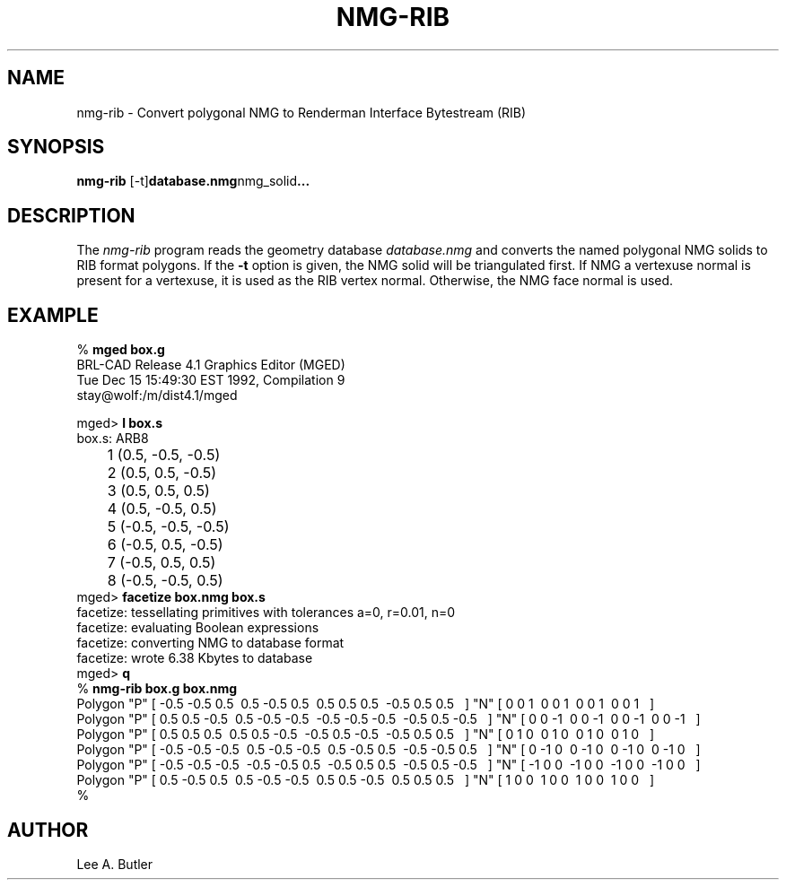 .TH NMG-RIB 1 BRL-CAD
.\"                      N M G - R I B . 1
.\" BRL-CAD
.\"
.\" Copyright (c) 2005-2011 United States Government as represented by
.\" the U.S. Army Research Laboratory.
.\"
.\" Redistribution and use in source (Docbook format) and 'compiled'
.\" forms (PDF, PostScript, HTML, RTF, etc), with or without
.\" modification, are permitted provided that the following conditions
.\" are met:
.\"
.\" 1. Redistributions of source code (Docbook format) must retain the
.\" above copyright notice, this list of conditions and the following
.\" disclaimer.
.\"
.\" 2. Redistributions in compiled form (transformed to other DTDs,
.\" converted to PDF, PostScript, HTML, RTF, and other formats) must
.\" reproduce the above copyright notice, this list of conditions and
.\" the following disclaimer in the documentation and/or other
.\" materials provided with the distribution.
.\"
.\" 3. The name of the author may not be used to endorse or promote
.\" products derived from this documentation without specific prior
.\" written permission.
.\"
.\" THIS DOCUMENTATION IS PROVIDED BY THE AUTHOR AS IS'' AND ANY
.\" EXPRESS OR IMPLIED WARRANTIES, INCLUDING, BUT NOT LIMITED TO, THE
.\" IMPLIED WARRANTIES OF MERCHANTABILITY AND FITNESS FOR A PARTICULAR
.\" PURPOSE ARE DISCLAIMED. IN NO EVENT SHALL THE AUTHOR BE LIABLE FOR
.\" ANY DIRECT, INDIRECT, INCIDENTAL, SPECIAL, EXEMPLARY, OR
.\" CONSEQUENTIAL DAMAGES (INCLUDING, BUT NOT LIMITED TO, PROCUREMENT
.\" OF SUBSTITUTE GOODS OR SERVICES; LOSS OF USE, DATA, OR PROFITS; OR
.\" BUSINESS INTERRUPTION) HOWEVER CAUSED AND ON ANY THEORY OF
.\" LIABILITY, WHETHER IN CONTRACT, STRICT LIABILITY, OR TORT
.\" (INCLUDING NEGLIGENCE OR OTHERWISE) ARISING IN ANY WAY OUT OF THE
.\" USE OF THIS DOCUMENTATION, EVEN IF ADVISED OF THE POSSIBILITY OF
.\" SUCH DAMAGE.
.\"
.\".\".\"
.SH NAME
nmg-rib \- Convert polygonal NMG to Renderman Interface Bytestream (RIB)
.SH SYNOPSIS
.B nmg-rib
.RB [-t] database.nmg nmg_solid ...
.SH DESCRIPTION
The
.I nmg-rib
program
reads the geometry database
.I database.nmg
and converts the named polygonal NMG solids to RIB format polygons.
If the
.B \-t
option is given, the NMG solid will be triangulated first.
If NMG a vertexuse normal is present for a vertexuse, it is used as the RIB
vertex normal.  Otherwise, the NMG face normal is used.
.SH EXAMPLE
.nf
% \fBmged box.g\fR
BRL-CAD Release 4.1   Graphics Editor (MGED)
    Tue Dec 15 15:49:30 EST 1992, Compilation 9
    stay@wolf:/m/dist4.1/mged

mged> \fBl box.s\fR
box.s:  ARB8
	1 (0.5, -0.5, -0.5)
	2 (0.5, 0.5, -0.5)
	3 (0.5, 0.5, 0.5)
	4 (0.5, -0.5, 0.5)
	5 (-0.5, -0.5, -0.5)
	6 (-0.5, 0.5, -0.5)
	7 (-0.5, 0.5, 0.5)
	8 (-0.5, -0.5, 0.5)
mged> \fBfacetize box.nmg box.s\fR
facetize:  tessellating primitives with tolerances a=0, r=0.01, n=0
facetize:  evaluating Boolean expressions
facetize:  converting NMG to database format
facetize:  wrote 6.38 Kbytes to database
mged> \fBq\fR
% \fBnmg-rib box.g box.nmg\fR
Polygon "P" [ -0.5 -0.5 0.5\ \ 0.5 -0.5 0.5\ \ 0.5 0.5 0.5\ \ -0.5 0.5 0.5\ \  ] "N" [ 0 0 1\ \ 0 0 1\ \ 0 0 1\ \ 0 0 1\ \  ]
Polygon "P" [ 0.5 0.5 -0.5\ \ 0.5 -0.5 -0.5\ \ -0.5 -0.5 -0.5\ \ -0.5 0.5 -0.5\ \  ] "N" [ 0 0 -1\ \ 0 0 -1\ \ 0 0 -1\ \ 0 0 -1\ \  ]
Polygon "P" [ 0.5 0.5 0.5\ \ 0.5 0.5 -0.5\ \ -0.5 0.5 -0.5\ \ -0.5 0.5 0.5\ \  ] "N" [ 0 1 0\ \ 0 1 0\ \ 0 1 0\ \ 0 1 0\ \  ]
Polygon "P" [ -0.5 -0.5 -0.5\ \ 0.5 -0.5 -0.5\ \ 0.5 -0.5 0.5\ \ -0.5 -0.5 0.5\ \  ] "N" [ 0 -1 0\ \ 0 -1 0\ \ 0 -1 0\ \ 0 -1 0\ \  ]
Polygon "P" [ -0.5 -0.5 -0.5\ \ -0.5 -0.5 0.5\ \ -0.5 0.5 0.5\ \ -0.5 0.5 -0.5\ \  ] "N" [ -1 0 0\ \ -1 0 0\ \ -1 0 0\ \ -1 0 0\ \  ]
Polygon "P" [ 0.5 -0.5 0.5\ \ 0.5 -0.5 -0.5\ \ 0.5 0.5 -0.5\ \ 0.5 0.5 0.5\ \  ] "N" [ 1 0 0\ \ 1 0 0\ \ 1 0 0\ \ 1 0 0\ \  ]
%

.SH AUTHOR
Lee A. Butler
